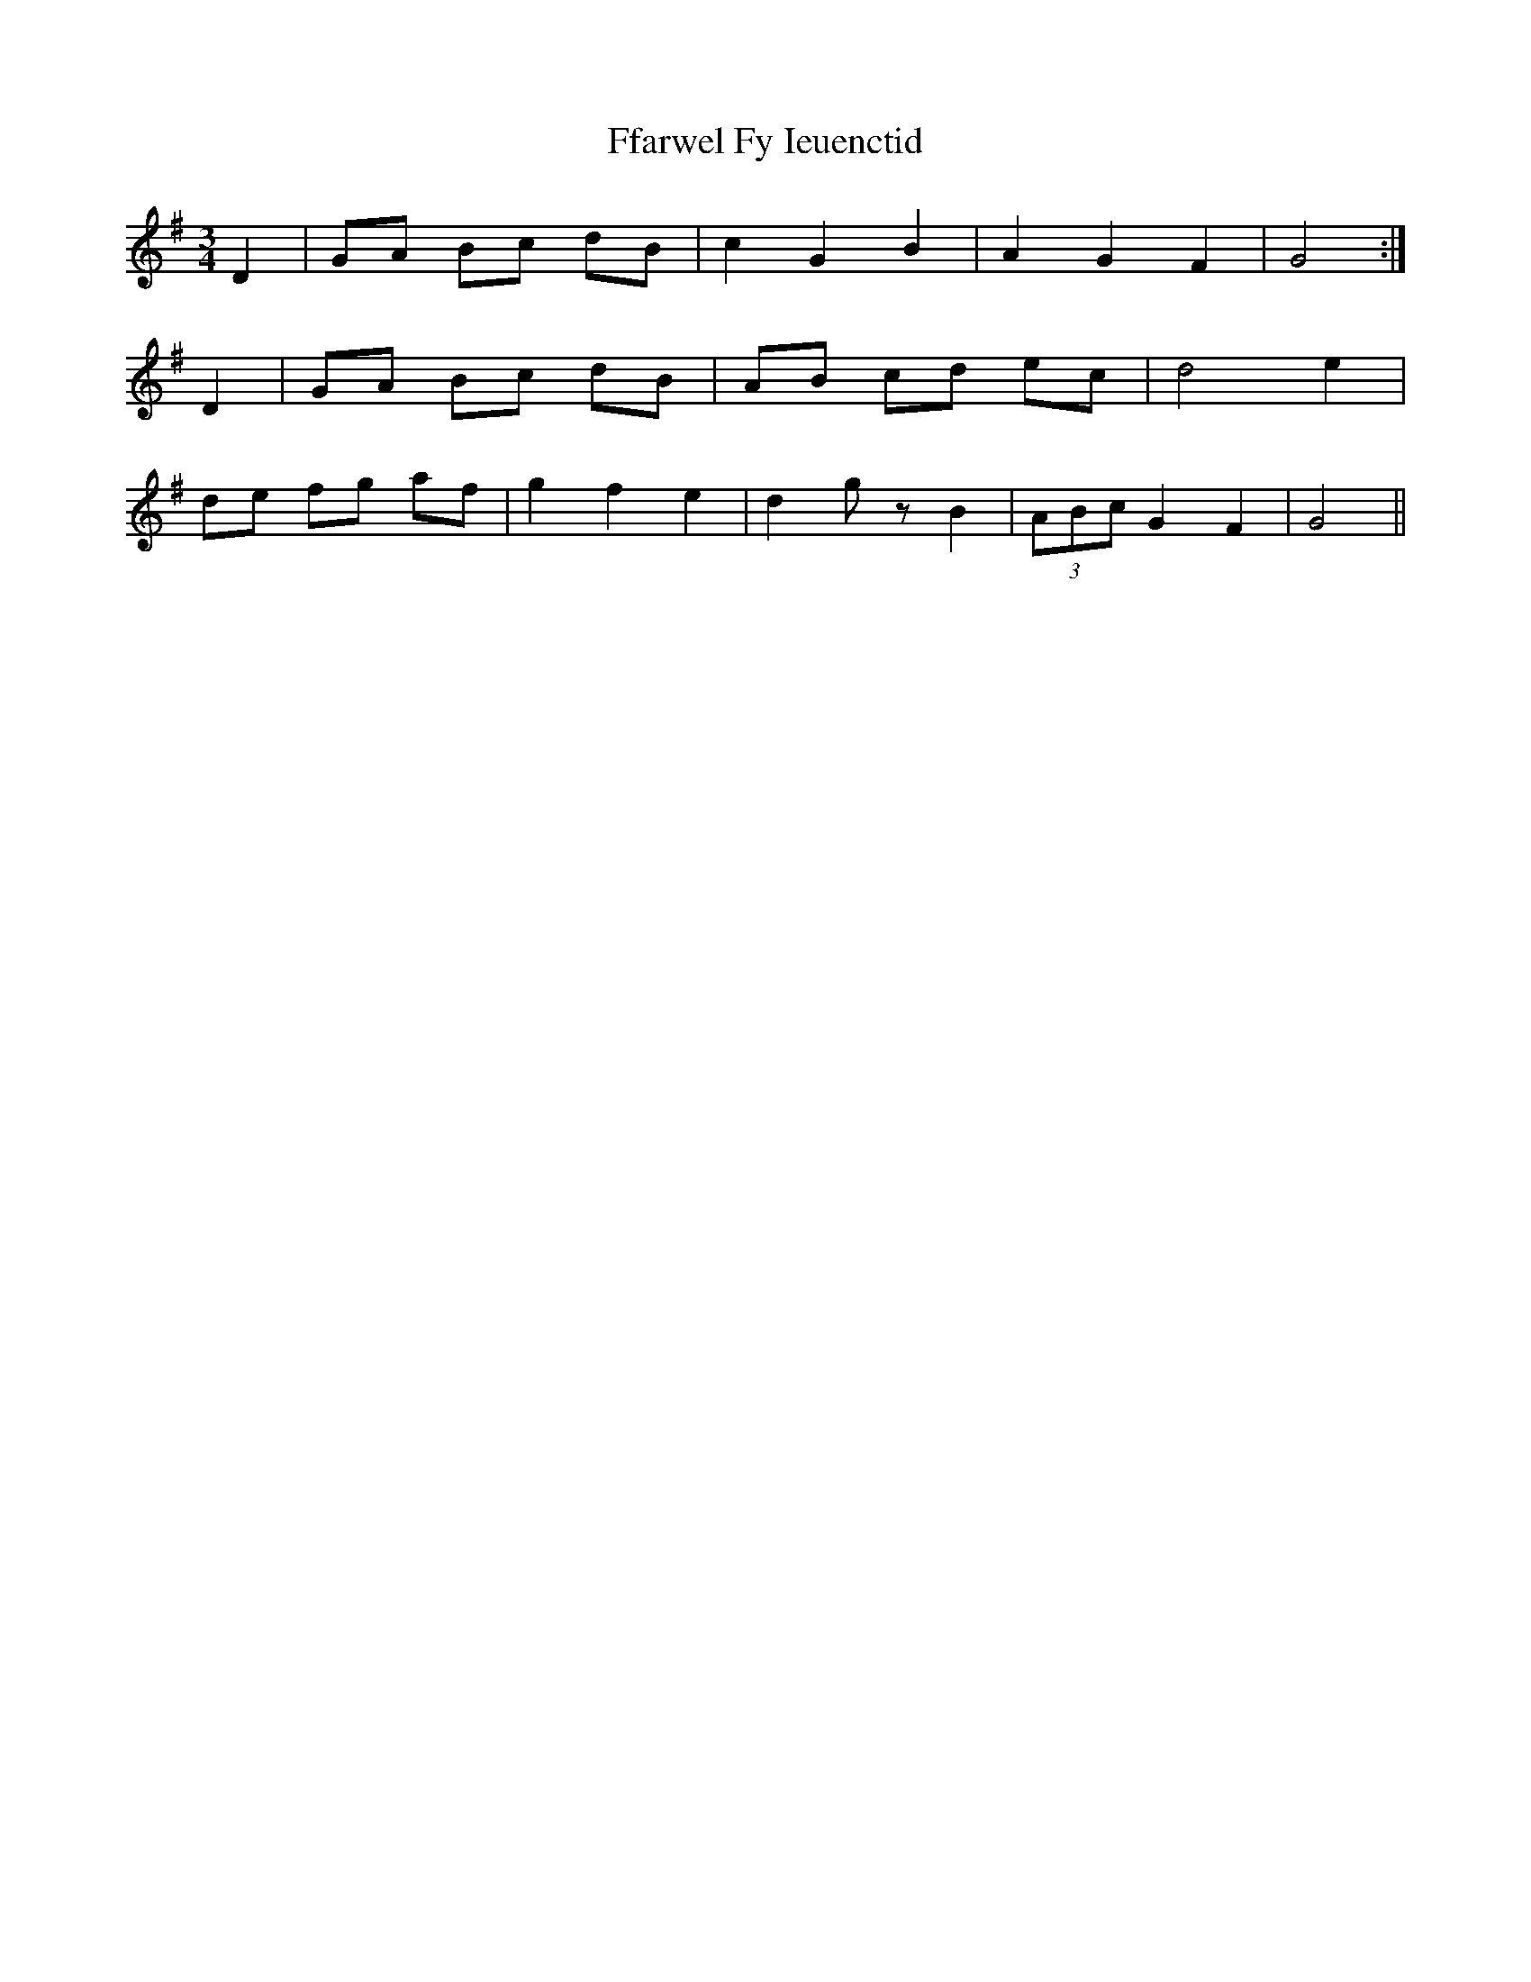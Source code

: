 X: 12897
T: Ffarwel Fy Ieuenctid
R: waltz
M: 3/4
K: Gmajor
D2|GA Bc dB|c2G2B2|A2G2F2|G4:|
D2|GA Bc dB|AB cd ec|d4e2|
de fg af|g2f2e2|d2gzB2|(3ABc G2F2|G4||


